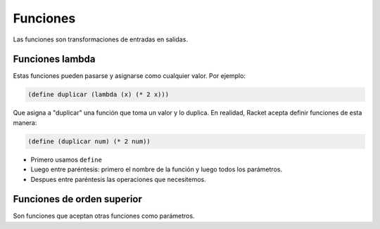 Funciones
================================================================================

Las funciones son transformaciones de entradas en salidas.

Funciones lambda
--------------------------------------------------------------------------------

Estas funciones pueden pasarse y asignarse como cualquier valor. Por ejemplo:

.. code-block:: racket

    (define duplicar (lambda (x) (* 2 x)))

Que asigna a "duplicar" una función que toma un valor y lo duplica. En realidad, Racket acepta definir funciones de esta manera:

.. code-block:: racket

    (define (duplicar num) (* 2 num))

* Primero usamos ``define`` 
* Luego entre paréntesis: primero el nombre de la función y luego todos los parámetros.
* Despues entre paréntesis las operaciones que necesitemos.


Funciones de orden superior
--------------------------------------------------------------------------------

Son funciones que aceptan otras funciones como parámetros.